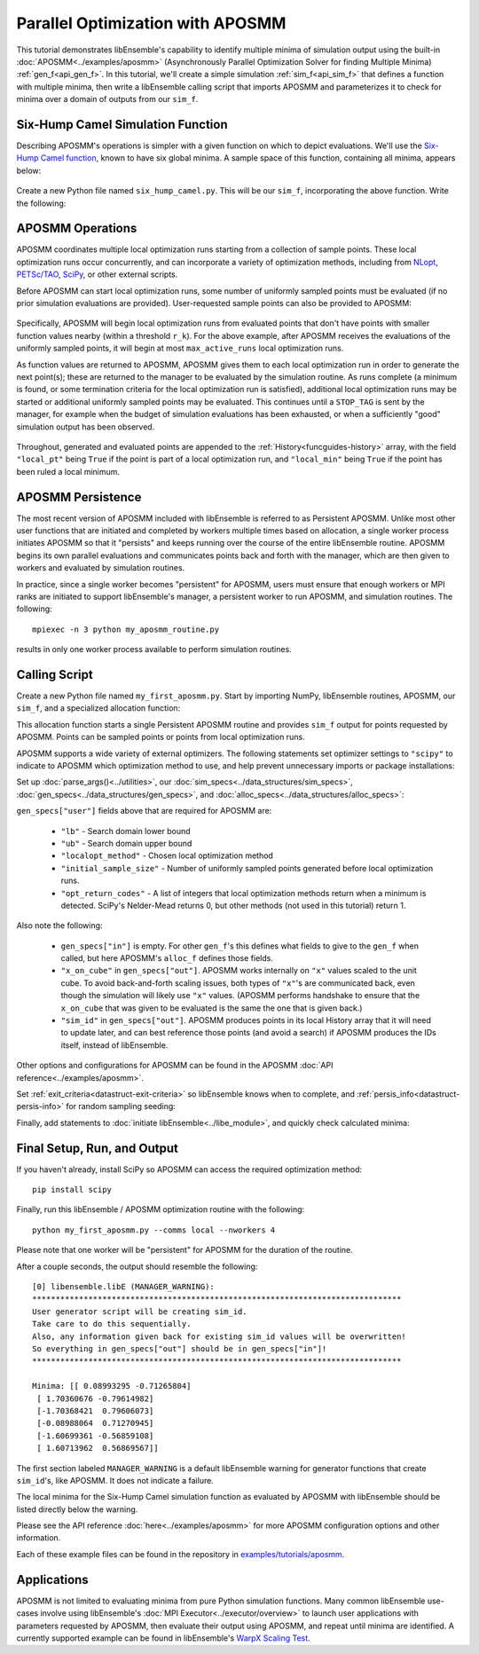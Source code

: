 =================================
Parallel Optimization with APOSMM
=================================

This tutorial demonstrates libEnsemble's capability to identify multiple minima
of simulation output using the built-in :doc:`APOSMM<../examples/aposmm>`
(Asynchronously Parallel Optimization Solver for finding Multiple Minima)
:ref:`gen_f<api_gen_f>`. In this tutorial, we'll create a simple
simulation :ref:`sim_f<api_sim_f>` that defines a function with
multiple minima, then write a libEnsemble calling script that imports APOSMM and
parameterizes it to check for minima over a domain of outputs from our ``sim_f``.

Six-Hump Camel Simulation Function
----------------------------------

Describing APOSMM's operations is simpler with a given function on which to
depict evaluations. We'll use the `Six-Hump Camel function`_, known to have six
global minima. A sample space of this function, containing all minima, appears
below:

    .. image:: ../images/basic_6hc.png
        :alt: Six-Hump Camel
        :scale: 60
        :align: center

Create a new Python file named ``six_hump_camel.py``. This will be our
``sim_f``, incorporating the above function. Write the following:

.. code-block:: python
    :linenos:

    import numpy as np


    def six_hump_camel(H, _, sim_specs):
        """Six-Hump Camel sim_f."""

        batch = len(H["x"])  # Num evaluations each sim_f call.
        H_o = np.zeros(batch, dtype=sim_specs["out"])  # Define output array H

        for i, x in enumerate(H["x"]):
            H_o["f"][i] = three_hump_camel_func(x)  # Function evaluations placed into H

        return H_o


    def six_hump_camel_func(x):
        """Six-Hump Camel function definition"""
        x1 = x[0]
        x2 = x[1]
        term1 = (4 - 2.1 * x1**2 + (x1**4) / 3) * x1**2
        term2 = x1 * x2
        term3 = (-4 + 4 * x2**2) * x2**2

        return term1 + term2 + term3

APOSMM Operations
-----------------

APOSMM coordinates multiple local optimization runs starting from a collection
of sample points. These local optimization runs occur concurrently,
and can incorporate a variety of optimization methods, including from NLopt_,
`PETSc/TAO`_, SciPy_, or other external scripts.

Before APOSMM can start local optimization runs, some number of uniformly
sampled points must be evaluated (if no prior simulation evaluations are
provided). User-requested sample points can also be provided to APOSMM:

    .. image:: ../images/sampling_6hc.png
        :alt: Six-Hump Camel Sampling
        :scale: 60
        :align: center

Specifically, APOSMM will begin local optimization runs from evaluated points that
don't have points with smaller function values nearby (within a threshold
``r_k``). For the above example, after APOSMM receives the evaluations of the
uniformly sampled points, it will begin at most ``max_active_runs``  local
optimization runs.

As function values are returned to APOSMM, APOSMM gives them to each local
optimization run in order to generate the next point(s); these are returned to
the manager to be evaluated by the simulation routine. As runs complete (a
minimum is found, or some termination criteria for the local optimization run
is satisfied),
additional local optimization runs may be started or additional uniformly
sampled points may be evaluated. This continues until a ``STOP_TAG`` is sent by
the manager, for example when the budget of simulation evaluations has been
exhausted, or when a sufficiently "good" simulation output has been observed.

    .. image:: ../images/localopt_6hc.png
        :alt: Six-Hump Camel Local Optimization Points
        :scale: 60
        :align: center

Throughout, generated and evaluated points are appended to the
:ref:`History<funcguides-history>` array, with the field
``"local_pt"`` being ``True`` if the point is part of a local optimization run,
and ``"local_min"`` being ``True`` if the point has been ruled a local minimum.

APOSMM Persistence
------------------

The most recent version of APOSMM included with libEnsemble is referred to as
Persistent APOSMM. Unlike most other user functions that are initiated and
completed by workers multiple times based on allocation, a single worker process
initiates APOSMM so that it "persists" and keeps running over the course of the
entire libEnsemble routine. APOSMM begins its own parallel evaluations and
communicates points back and forth with the manager, which are then given to
workers and evaluated by simulation routines.

In practice, since a single worker becomes "persistent" for APOSMM, users must
ensure that enough workers or MPI ranks are initiated to
support libEnsemble's manager, a persistent worker to run APOSMM, and
simulation routines. The following::

    mpiexec -n 3 python my_aposmm_routine.py

results in only one worker process available to perform simulation routines.

Calling Script
--------------

Create a new Python file named ``my_first_aposmm.py``. Start by importing NumPy,
libEnsemble routines, APOSMM, our ``sim_f``, and a specialized allocation
function:

.. code-block:: python
    :linenos:

    import numpy as np

    from six_hump_camel import six_hump_camel

    from libensemble.libE import libE
    from libensemble.gen_funcs.persistent_aposmm import aposmm
    from libensemble.alloc_funcs.persistent_aposmm_alloc import persistent_aposmm_alloc
    from libensemble.tools import parse_args, add_unique_random_streams

This allocation function starts a single Persistent APOSMM routine and provides
``sim_f`` output for points requested by APOSMM. Points can be sampled points
or points from local optimization runs.

APOSMM supports a wide variety of external optimizers. The following statements
set optimizer settings to ``"scipy"`` to indicate to APOSMM which optimization
method to use, and help prevent unnecessary imports or package installations:

.. code-block:: python
    :linenos:

    import libensemble.gen_funcs

    libensemble.gen_funcs.rc.aposmm_optimizers = "scipy"

Set up :doc:`parse_args()<../utilities>`,
our :doc:`sim_specs<../data_structures/sim_specs>`,
:doc:`gen_specs<../data_structures/gen_specs>`,
and :doc:`alloc_specs<../data_structures/alloc_specs>`:

.. code-block:: python
    :linenos:

    nworkers, is_manager, libE_specs, _ = parse_args()

    sim_specs = {
        "sim_f": six_hump_camel,  # Simulation function
        "in": ["x"],  # Accepts "x" values
        "out": [("f", float)],  # Returns f(x) values
    }

    gen_out = [
        ("x", float, 2),  # Produces "x" values
        ("x_on_cube", float, 2),  # "x" values scaled to unit cube
        ("sim_id", int),  # Produces sim_id's for History array indexing
        ("local_min", bool),  # Is a point a local minimum?
        ("local_pt", bool),  # Is a point from a local opt run?
    ]

    gen_specs = {
        "gen_f": aposmm,  # APOSMM generator function
        "in": [],
        "out": gen_out,  # Output defined like above dict
        "user": {
            "initial_sample_size": 100,  # Random sample 100 points to start
            "localopt_method": "scipy_Nelder-Mead",
            "opt_return_codes": [0],  # Status integers specific to localopt_method
            "max_active_runs": 6,  # Occur in parallel
            "lb": np.array([-2, -1]),  # Lower bound of search domain
            "ub": np.array([2, 1]),  # Upper bound of search domain
        },
    }

    alloc_specs = {"alloc_f": persistent_aposmm_alloc}

``gen_specs["user"]`` fields above that are required for APOSMM are:

    * ``"lb"`` - Search domain lower bound
    * ``"ub"`` - Search domain upper bound
    * ``"localopt_method"`` - Chosen local optimization method
    * ``"initial_sample_size"`` - Number of uniformly sampled points generated
      before local optimization runs.
    * ``"opt_return_codes"`` - A list of integers that local optimization
      methods return when a minimum is detected. SciPy's Nelder-Mead returns 0,
      but other methods (not used in this tutorial) return 1.

Also note the following:

    * ``gen_specs["in"]`` is empty. For other ``gen_f``'s this defines what
      fields to give to the ``gen_f`` when called, but here APOSMM's
      ``alloc_f`` defines those fields.
    * ``"x_on_cube"`` in ``gen_specs["out"]``. APOSMM works internally on
      ``"x"`` values scaled to the unit cube. To avoid back-and-forth scaling
      issues, both types of ``"x"``'s are communicated back, even though the
      simulation will likely use ``"x"`` values. (APOSMM performs handshake to
      ensure that the ``x_on_cube`` that was given to be evaluated is the same
      the one that is given back.)
    * ``"sim_id"`` in ``gen_specs["out"]``. APOSMM produces points in its
      local History array that it will need to update later, and can best
      reference those points (and avoid a search) if APOSMM produces the IDs
      itself, instead of libEnsemble.

Other options and configurations for APOSMM can be found in the
APOSMM :doc:`API reference<../examples/aposmm>`.

Set :ref:`exit_criteria<datastruct-exit-criteria>` so libEnsemble knows
when to complete, and :ref:`persis_info<datastruct-persis-info>` for
random sampling seeding:

.. code-block:: python
    :linenos:

    exit_criteria = {"sim_max": 2000}
    persis_info = add_unique_random_streams({}, nworkers + 1)

Finally, add statements to :doc:`initiate libEnsemble<../libe_module>`, and quickly
check calculated minima:

.. code-block:: python
    :linenos:

    H, persis_info, flag = libE(sim_specs, gen_specs, exit_criteria, persis_info, alloc_specs, libE_specs)
    if is_manager:
        print("Minima:", H[np.where(H["local_min"])]["x"])

Final Setup, Run, and Output
----------------------------

If you haven't already, install SciPy so APOSMM can access the required
optimization method::

    pip install scipy

Finally, run this libEnsemble / APOSMM optimization routine with the following::

    python my_first_aposmm.py --comms local --nworkers 4

Please note that one worker will be "persistent" for APOSMM for the duration of
the routine.

After a couple seconds, the output should resemble the following::

    [0] libensemble.libE (MANAGER_WARNING):
    *******************************************************************************
    User generator script will be creating sim_id.
    Take care to do this sequentially.
    Also, any information given back for existing sim_id values will be overwritten!
    So everything in gen_specs["out"] should be in gen_specs["in"]!
    *******************************************************************************

    Minima: [[ 0.08993295 -0.71265804]
     [ 1.70360676 -0.79614982]
     [-1.70368421  0.79606073]
     [-0.08988064  0.71270945]
     [-1.60699361 -0.56859108]
     [ 1.60713962  0.56869567]]

The first section labeled ``MANAGER_WARNING`` is a default libEnsemble warning
for generator functions that create ``sim_id``'s, like APOSMM. It does not
indicate a failure.

The local minima for the Six-Hump Camel simulation function as evaluated by
APOSMM with libEnsemble should be listed directly below the warning.

Please see the API reference :doc:`here<../examples/aposmm>` for
more APOSMM configuration options and other information.

Each of these example files can be found in the repository in `examples/tutorials/aposmm`_.

Applications
------------

APOSMM is not limited to evaluating minima from pure Python simulation functions.
Many common libEnsemble use-cases involve using
libEnsemble's :doc:`MPI Executor<../executor/overview>` to launch user
applications with parameters requested by APOSMM, then evaluate their output using
APOSMM, and repeat until minima are identified. A currently supported example
can be found in libEnsemble's `WarpX Scaling Test`_.

.. _`Six-Hump Camel function`: https://www.sfu.ca/~ssurjano/camel6.html
.. _NLopt: https://nlopt.readthedocs.io/en/latest/
.. _`PETSc/TAO`: https://www.mcs.anl.gov/petsc/
.. _SciPy: https://www.scipy.org/scipylib/index.html
.. _`WarpX Scaling Test`: https://github.com/Libensemble/libensemble/tree/main/libensemble/tests/scaling_tests/warpx
.. _examples/tutorials/aposmm: https://github.com/Libensemble/libensemble/tree/develop/examples/tutorials
